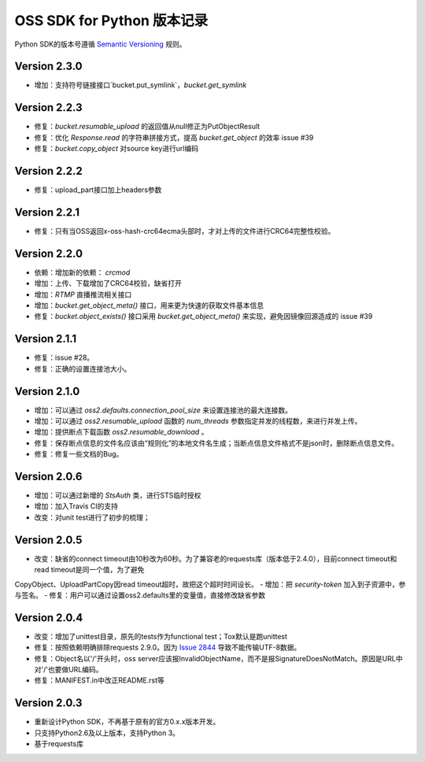 OSS SDK for Python 版本记录
===========================

Python SDK的版本号遵循 `Semantic Versioning <http://semver.org/>`_ 规则。

Version 2.3.0
-------------

- 增加：支持符号链接接口`bucket.put_symlink`，`bucket.get_symlink`


Version 2.2.3
-------------

- 修复：`bucket.resumable_upload` 的返回值从null修正为PutObjectResult
- 修复：优化 `Response.read` 的字符串拼接方式，提高 `bucket.get_object` 的效率 issue #39
- 修复：`bucket.copy_object` 对source key进行url编码


Version 2.2.2
-------------

- 修复：upload_part接口加上headers参数


Version 2.2.1
-------------

- 修复：只有当OSS返回x-oss-hash-crc64ecma头部时，才对上传的文件进行CRC64完整性校验。


Version 2.2.0
-------------

- 依赖：增加新的依赖： `crcmod`
- 增加：上传、下载增加了CRC64校验，缺省打开
- 增加：`RTMP` 直播推流相关接口
- 增加：`bucket.get_object_meta()` 接口，用来更为快速的获取文件基本信息
- 修复：`bucket.object_exists()` 接口采用 `bucket.get_object_meta()` 来实现，避免因镜像回源造成的 issue #39

Version 2.1.1
-------------

- 修复：issue #28。
- 修复：正确的设置连接池大小。


Version 2.1.0
-------------

- 增加：可以通过 `oss2.defaults.connection_pool_size` 来设置连接池的最大连接数。
- 增加：可以通过 `oss2.resumable_upload` 函数的 `num_threads` 参数指定并发的线程数，来进行并发上传。
- 增加：提供断点下载函数 `oss2.resumable_download` 。
- 修复：保存断点信息的文件名应该由“规则化”的本地文件名生成；当断点信息文件格式不是json时，删除断点信息文件。
- 修复：修复一些文档的Bug。

Version 2.0.6
-------------

- 增加：可以通过新增的 `StsAuth` 类，进行STS临时授权
- 增加：加入Travis CI的支持
- 改变：对unit test进行了初步的梳理；

Version 2.0.5
-------------

- 改变：缺省的connect timeout由10秒改为60秒。为了兼容老的requests库（版本低于2.4.0），目前connect timeout和read timeout是同一个值，为了避免
CopyObject、UploadPartCopy因read timeout超时，故把这个超时时间设长。
- 增加：把 `security-token` 加入到子资源中，参与签名。
- 修复：用户可以通过设置oss2.defaults里的变量值，直接修改缺省参数

Version 2.0.4
-------------

- 改变：增加了unittest目录，原先的tests作为functional test；Tox默认是跑unittest
- 修复：按照依赖明确排除requests 2.9.0。因为 `Issue 2844 <https://github.com/kennethreitz/requests/issues/2844>`_ 导致不能传输UTF-8数据。
- 修复：Object名以'/'开头时，oss server应该报InvalidObjectName，而不是报SignatureDoesNotMatch。原因是URL中对'/'也要做URL编码。
- 修复：MANIFEST.in中改正README.rst等



Version 2.0.3
-------------

- 重新设计Python SDK，不再基于原有的官方0.x.x版本开发。
- 只支持Python2.6及以上版本，支持Python 3。
- 基于requests库
